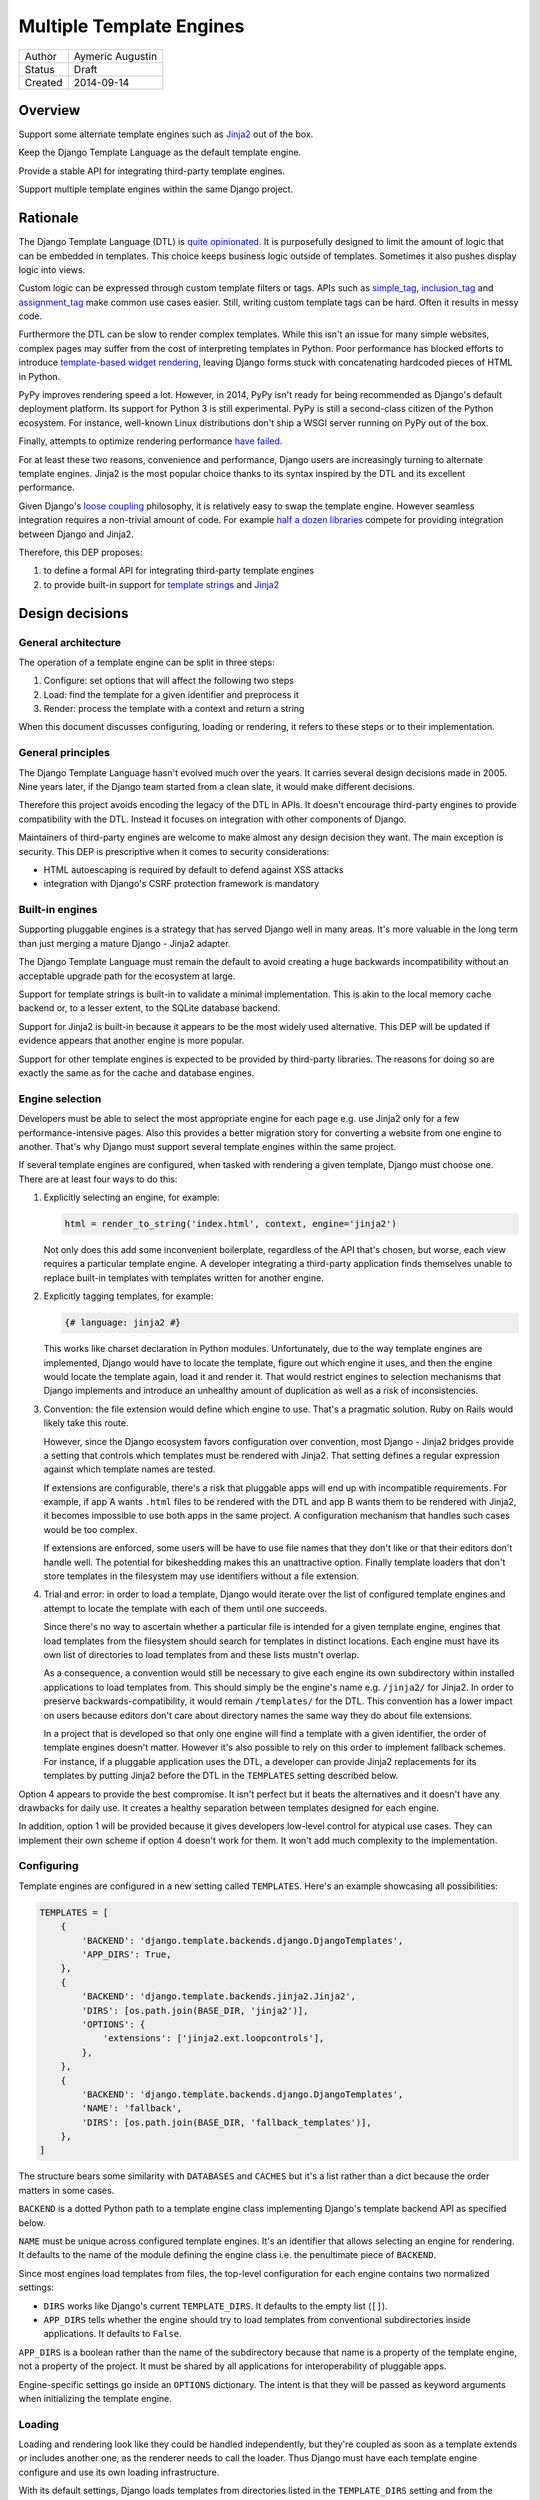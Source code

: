 =========================
Multiple Template Engines
=========================

========  ================
Author    Aymeric Augustin
Status    Draft
Created   2014-09-14
========  ================


Overview
========

Support some alternate template engines such as Jinja2_ out of the box.

Keep the Django Template Language as the default template engine.

Provide a stable API for integrating third-party template engines.

Support multiple template engines within the same Django project.


Rationale
=========

The Django Template Language (DTL) is `quite opinionated`_. It is purposefully
designed to limit the amount of logic that can be embedded in templates. This
choice keeps business logic outside of templates. Sometimes it also pushes
display logic into views.

Custom logic can be expressed through custom template filters or tags. APIs
such as simple_tag_, inclusion_tag_ and assignment_tag_ make common use cases
easier. Still, writing custom template tags can be hard. Often it results in
messy code.

Furthermore the DTL can be slow to render complex templates. While this isn't
an issue for many simple websites, complex pages may suffer from the cost of
interpreting templates in Python. Poor performance has blocked efforts to
introduce `template-based widget rendering`_, leaving Django forms stuck with
concatenating hardcoded pieces of HTML in Python.

PyPy improves rendering speed a lot. However, in 2014, PyPy isn't ready for
being recommended as Django's default deployment platform. Its support for
Python 3 is still experimental. PyPy is still a second-class citizen of the
Python ecosystem. For instance, well-known Linux distributions don't ship a
WSGI server running on PyPy out of the box.

Finally, attempts to optimize rendering performance `have failed`_.

For at least these two reasons, convenience and performance, Django users are
increasingly turning to alternate template engines. Jinja2 is the most popular
choice thanks to its syntax inspired by the DTL and its excellent performance.

Given Django's `loose coupling`_ philosophy, it is relatively easy to swap the
template engine. However seamless integration requires a non-trivial amount of
code. For example `half a dozen libraries`_ compete for providing integration
between Django and Jinja2.

Therefore, this DEP proposes:

1. to define a formal API for integrating third-party template engines
2. to provide built-in support for  `template strings`_ and Jinja2_


Design decisions
================

General architecture
--------------------

The operation of a template engine can be split in three steps:

1. Configure: set options that will affect the following two steps
2. Load: find the template for a given identifier and preprocess it
3. Render: process the template with a context and return a string

When this document discusses configuring, loading or rendering, it refers to
these steps or to their implementation.

General principles
------------------

The Django Template Language hasn't evolved much over the years. It carries
several design decisions made in 2005. Nine years later, if the Django team
started from a clean slate, it would make different decisions.

Therefore this project avoids encoding the legacy of the DTL in APIs. It
doesn't encourage third-party engines to provide compatibility with the DTL.
Instead it focuses on integration with other components of Django.

Maintainers of third-party engines are welcome to make almost any design
decision they want. The main exception is security. This DEP is prescriptive
when it comes to security considerations:

* HTML autoescaping is required by default to defend against XSS attacks
* integration with Django's CSRF protection framework is mandatory

Built-in engines
----------------

Supporting pluggable engines is a strategy that has served Django well in many
areas. It's more valuable in the long term than just merging a mature Django -
Jinja2 adapter.

The Django Template Language must remain the default to avoid creating a huge
backwards incompatibility without an acceptable upgrade path for the ecosystem
at large.

Support for template strings is built-in to validate a minimal implementation.
This is akin to the local memory cache backend or, to a lesser extent, to the
SQLite database backend.

Support for Jinja2 is built-in because it appears to be the most widely used
alternative. This DEP will be updated if evidence appears that another engine
is more popular.

Support for other template engines is expected to be provided by third-party
libraries. The reasons for doing so are exactly the same as for the cache and
database engines.

Engine selection
----------------

Developers must be able to select the most appropriate engine for each page
e.g. use Jinja2 only for a few performance-intensive pages. Also this provides
a better migration story for converting a website from one engine to another.
That's why Django must support several template engines within the same
project.

If several template engines are configured, when tasked with rendering a given
template, Django must choose one. There are at least four ways to do this:

1. Explicitly selecting an engine, for example:

   .. code:: python

       html = render_to_string('index.html', context, engine='jinja2')

   Not only does this add some inconvenient boilerplate, regardless of the API
   that's chosen, but worse, each view requires a particular template engine.
   A developer integrating a third-party application finds themselves unable
   to replace built-in templates with templates written for another engine.

2. Explicitly tagging templates, for example:

   .. code:: jinja

       {# language: jinja2 #}

   This works like charset declaration in Python modules. Unfortunately, due
   to the way template engines are implemented, Django would have to locate
   the template, figure out which engine it uses, and then the engine would
   locate the template again, load it and render it. That would restrict
   engines to selection mechanisms that Django implements and introduce an
   unhealthy amount of duplication as well as a risk of inconsistencies.

3. Convention: the file extension would define which engine to use. That's a
   pragmatic solution. Ruby on Rails would likely take this route.

   However, since the Django ecosystem favors configuration over convention,
   most Django - Jinja2 bridges provide a setting that controls which
   templates must be rendered with Jinja2. That setting defines a regular
   expression against which template names are tested.

   If extensions are configurable, there's a risk that pluggable apps will end
   up with incompatible requirements. For example, if app A wants ``.html``
   files to be rendered with the DTL and app B wants them to be rendered with
   Jinja2, it becomes impossible to use both apps in the same project. A
   configuration mechanism that handles such cases would be too complex.

   If extensions are enforced, some users will be have to use file names that
   they don't like or that their editors don't handle well. The potential for
   bikeshedding makes this an unattractive option. Finally template loaders
   that don't store templates in the filesystem may use identifiers without a
   file extension.

4. Trial and error: in order to load a template, Django would iterate over the
   list of configured template engines and attempt to locate the template with
   each of them until one succeeds.

   Since there's no way to ascertain whether a particular file is intended for
   a given template engine, engines that load templates from the filesystem
   should search for templates in distinct locations. Each engine must have
   its own list of directories to load templates from and these lists mustn't
   overlap.

   As a consequence, a convention would still be necessary to give each engine
   its own subdirectory within installed applications to load templates from.
   This should simply be the engine's name e.g. ``/jinja2/`` for Jinja2. In
   order to preserve backwards-compatibility, it would remain ``/templates/``
   for the DTL. This convention has a lower impact on users because editors
   don't care about directory names the same way they do about file
   extensions.

   In a project that is developed so that only one engine will find a template
   with a given identifier, the order of template engines doesn't matter.
   However it's also possible to rely on this order to implement fallback
   schemes. For instance, if a pluggable application uses the DTL, a developer
   can provide Jinja2 replacements for its templates by putting Jinja2 before
   the DTL in the ``TEMPLATES`` setting described below.

Option 4 appears to provide the best compromise. It isn't perfect but it beats
the alternatives and it doesn't have any drawbacks for daily use. It creates a
healthy separation between templates designed for each engine.

In addition, option 1 will be provided because it gives developers low-level
control for atypical use cases. They can implement their own scheme if option
4 doesn't work for them. It won't add much complexity to the implementation.

Configuring
-----------

Template engines are configured in a new setting called ``TEMPLATES``. Here's
an example showcasing all possibilities:

.. code:: python

    TEMPLATES = [
        {
            'BACKEND': 'django.template.backends.django.DjangoTemplates',
            'APP_DIRS': True,
        },
        {
            'BACKEND': 'django.template.backends.jinja2.Jinja2',
            'DIRS': [os.path.join(BASE_DIR, 'jinja2')],
            'OPTIONS': {
                'extensions': ['jinja2.ext.loopcontrols'],
            },
        },
        {
            'BACKEND': 'django.template.backends.django.DjangoTemplates',
            'NAME': 'fallback',
            'DIRS': [os.path.join(BASE_DIR, 'fallback_templates')],
        },
    ]

The structure bears some similarity with ``DATABASES`` and ``CACHES`` but it's
a list rather than a dict because the order matters in some cases.

``BACKEND`` is a dotted Python path to a template engine class implementing
Django's template backend API as specified below.

``NAME`` must be unique across configured template engines. It's an identifier
that allows selecting an engine for rendering. It defaults to the name of the
module defining the engine class i.e. the penultimate piece of ``BACKEND``.

Since most engines load templates from files, the top-level configuration for
each engine contains two normalized settings:

* ``DIRS`` works like Django's current ``TEMPLATE_DIRS``. It defaults to the
  empty list (``[]``).
* ``APP_DIRS`` tells whether the engine should try to load templates from
  conventional subdirectories inside applications. It defaults to ``False``.

``APP_DIRS`` is a boolean rather than the name of the subdirectory because
that name is a property of the template engine, not a property of the project.
It must be shared by all applications for interoperability of pluggable apps.

Engine-specific settings go inside an ``OPTIONS`` dictionary. The intent is
that they will be passed as keyword arguments when initializing the template
engine.

Loading
-------

Loading and rendering look like they could be handled independently, but
they're coupled as soon as a template extends or includes another one, as the
renderer needs to call the loader. Thus Django must have each template engine
configure and use its own loading infrastructure.

With its default settings, Django loads templates from directories listed in
the ``TEMPLATE_DIRS`` setting and from the ``'templates'`` subdirectories
inside installed applications. The latter allows pluggable applications to
ship templates.

These basic features should be provided by all template engines according to
the values of ``DIRS`` and ``APP_DIRS``. Each engine should define a
conventional name for the subdirectory contaning its templates inside an
installed application. Django searches templates first in directories listed
in ``DIRS`` and then in installed applications if ``APP_DIRS`` is ``True``.

If an engine can't support these features, it must raise an exception when
it's configured with a non-empty ``DIRS`` or with an ``APP_DIRS`` set to
``True``.

At their discretion, engines may provide:

* more flexibility for configuring the directories templates are loaded from
  and their order of precedence
* other options such as loading templates from Python eggs or from a database
* performance optimizations like caching templates when they're first loaded

Such engine-specific features are configured in ``OPTIONS``.

Rendering
---------

Template engines must provide automatic HTML escaping to protect against XSS
attacks. It must be enabled by default for two reasons:

* security should be the default
* that's Django's historical behavior

Autoescaping is disabled by default in Jinja2, leaving it up the developer to
define which variables need escaping and favoring performance over security.
The Django adapter will reverse this default.

If an object provides an ``__html__`` method, template engines should assume
that it can be used to get a safe HTML representation of the object. The
result is guaranteed to be convertible into a ``str`` on Python 3 and a
``unicode`` on Python 2 but it may be a subclass. This convention provides
interoperability between ``django.utils.safestring`` and template engines.

Furthermore, when a template is rendered with a reference to the current
``request``, for instance by using the ``render`` shortcut, template engines
must make the CSRF token available in the context, ideally with an equivalent
of Django's ``{% csrf_token %}`` tag.

This makes it less likely that developers encounter problems with the CSRF
protection framework and choose to simply disable it.

Internationalization
--------------------

There are two sides to internationalizing templates:

1. marking strings for translation
2. extracting translatable strings

The former isn't an issue. Each template engine can provide a wrapper for the
functions from ``django.utils.translation`` or recommend an idiomatic way to
invoke them.

The latter is more involved because the current implementation of the
``makemessages`` management command is inflexible in three ways — see the
appendix for details:

* All files found in the current working directory are treated identically
* Any file that isn't a Python module is assumed to be written in the DTL
* Extraction algorithms are hardcoded in ``django.utils.translation``

Ideally each template engine will provide a list of template files it can
handle and implement a suitable extraction process for translatable strings.
However this raises several questions.

* What will the API look like? Considering the ad-hoc nature of the current
  code of ``makemessages``, it's hard to answer this question without trying
  to implement an API and seeing how it turns out.
* How feasible is it for template engines to provide a relevant list of their
  template files? How should applications installed outside of the current
  working directory be handled? This may warrant provisions for customizing
  the set of files to extract strings from.
* Can backwards-compatibility be preserved for most use cases? This proposal
  requires properly configured template engines while the current code can run
  without settings. An option to enable "legacy mode" and preserve the
  historical behavior of ``makemessages`` may help.

An alternative would be to switch to Babel_ for extracting translatable
strings. It would solve the problems described above at the cost of adding an
optional dependency. ``makemessages`` would become a wrapper around Babel and
invoke it with an appropriate configuration. This option will be considered
and may be chosen during the implementation phase.

Management commands
-------------------

The ``startapp`` and ``startproject`` management commands won't support
alternative template engines for now. While it would be feasible to add a
``--backend/-b`` option, it would only support built-in backends, because
these commands runs without configured settings. That makes the feature less
attractive.


Implementation plan
===================

Backends API
------------

The entry point for a template engine is the class designated by the
``'BACKEND'`` entry in its configuration.

This class must inherit ``django.template.backends.BaseEngine`` or implement
the following interface.

.. code:: python

    from django.core.exceptions import ImproperlyConfigured
    from django.template.base import TemplateDoesNotExist
    # This variable is used as a convenience to keep the specification short.
    from django.template.loaders.app_directories import app_template_dirs


    class BaseEngine(object):

        # Core methods.

        def __init__(self, **options):
            """
            Initializes the template engine.

            Receives the configuration options as keyword arguments.
            """
            self.dirs = tuple(options.pop('DIRS', ()))
            if options.pop('APP_DIRS', False):
                self.dirs += app_template_dirs

            if options:
                raise ImproperlyConfigured(
                    'Unknown options: {}'.format(', '.join(options)))

        def get_template(self, template_name):
            """
            Load and return a template for the given name.

            Raise TemplateDoesNotExist if no such template exists.
            """
            raise NotImplementedError(
                'subclasses of BaseEngine must provide '
                'a get_template() method')

        def get_template_from_string(self, template_code):
            """
            Create and return a template for the given source code.

            This method is optional.
            """
            raise NotImplementedError(
                'subclasses of BaseEngine should provide '
                'a get_template_from_string() method')

        # Ancillary methods.

        def select_template(self, template_name_list):
            """
            Load and return a template for one of the given names.

            Try names in order and return the first template found.

            Raise TemplateDoesNotExist if no such template exists.
            """
            for template_name in template_name_list:
                try:
                    return self.get_template(template_name)
                except TemplateDoesNotExist:
                    continue
            if template_name_list:
                raise TemplateDoesNotExist(', '.join(template_name_list))
            else:
                raise TemplateDoesNotExist('No template names provided')

        # Internationalization methods (tentative).

        def extract_from_dir(dirname=None, **options):
            """
            Extract messages from template files found in the given directory.
            """
            # The default implementation will build upon the find_files and
            # prepare_for_xgettext methods defined below and xgettext itself.

        def find_files(self, dirname, followlinks=False):
            """
            List template files found in the given directory.
            """
            # The default implementation will walk directories pointed to by
            # DIRS and APP_DIRS if they're under dirname and return all files
            # found in these directories.

        xgettext_target_language = "Python"

        def prepare_for_xgettext(self, template_code, **options):
            """
            Transform template code into something xgettext accepts as Python.

            The target language is defined by xgettext_target_language.
            """
            raise NotImplementedError(
                'subclasses of BaseEngine must provide '
                'a prepare_for_xgettext() method')

Template objects returned by backends must conform to the following interface.

.. code:: python

    from django.middleware.csrf import get_token
    from django.utils.html import format_html


    class BaseTemplate(object):

        def render(self, context, request=None):
            """
            Render this template with a given context.

            Context must be a dict.

            If request is provided, it must be a ``django.http.HttpRequest``.
            """
            # The comments below specify how to handle the request argument.
            if request is not None:
                # Passing the CSRF token is mandatory but the implementation
                # isn't enforced. Here's a very naive solution. For a more
                # complete one, see django.template.defaulttags.CsrfTokenNode.
                context['csrf_token'] = format_html(
                    '<input type="hidden" name="csrfmiddlewaretoken" '
                    'value="{}" />', get_token(request))
                # Passing the request is optional but as Django doesn't have a
                # global request object, it's useful to put it in the context.
                context['request'] = request

            raise NotImplementedError(
                'subclasses of BaseTemplate must provide a render() method')

``Engine`` and ``Template`` classes in adapters should wrap corresponding
classes from the underlying libraries rather than inherit them in order to
minimize the risk of name clashes.

Template backends must be thread-safe.

Django backend
--------------

Refactoring
~~~~~~~~~~~

The Django Template Language will be refactored into a standalone library.

It will encapsulate its runtime configuration into an instance of a
``DjangoTemplates`` class.

Context processors will be moved from ``django.core.context_processors`` to
``django.template.context_processors`` with a deprecation period. Since users
will have to write a new ``TEMPLATES`` setting, it's a good time to clean up
this historical anomaly.

Settings
~~~~~~~~

Here's the default configuration for the Django backend:

.. code:: python

    TEMPLATES = [
        {
            'BACKEND': 'django.template.backends.django.DjangoTemplates',
            'NAME': 'django',
            'DIRS': [],
            'APP_DIRS': False,
            'OPTIONS': {
                'ALLOWED_INCLUDE_ROOTS': [],
                'CONTEXT_PROCESSORS': [],
                'LOADERS': None,
                'STRING_IF_INVALID': '',
            },
        },
    ]

When the ``'LOADERS'`` option isn't set, Django configures:

* a ``filesystem`` loader configured with ``DIRS``
* an ``app_directories`` loader if and only if ``APP_DIRS`` is ``True``

When the ``'LOADERS'`` option is set, Django:

* accounts for ``DIRS`` if and only if the ``filesystem`` loader is included
* expects ``APP_DIRS`` to be ``False`` and raises an ``ImproperlyConfigured``
  exception otherwise

If ``TEMPLATES`` isn't defined at all, for the duration of a deprecation
period, Django will automatically build a backwards compatible version as
follows:

.. code:: python

    TEMPLATES = [
        {
            'BACKEND': 'django.template.backends.django.DjangoTemplates',
            'DIRS': settings.TEMPLATE_DIRS,
            'OPTIONS': {
                'ALLOWED_INCLUDE_ROOTS': settings.ALLOWED_INCLUDE_ROOTS,
                'CONTEXT_PROCESSORS': settings.TEMPLATE_CONTEXT_PROCESSORS,
                'LOADERS': settings.TEMPLATE_LOADERS,
                'STRING_IF_INVALID': settings.TEMPLATE_STRING_IF_INVALID,
            },
        },
    ]

Jinja2 backend
--------------

Packaging
~~~~~~~~~

Jinja2 will become an optional dependency of Django.

Settings
~~~~~~~~

Here's the default configuration for the Jinja2 backend:

.. code:: python

    TEMPLATES = [
        {
            'BACKEND': 'django.template.backends.jinja2.Jinja2',
            'NAME': 'jinja2'
            'DIRS': [],
            'APP_DIRS': False,
            'OPTIONS': {
                'environment': 'jinja2.Environment',
            },
        },
    ]

The main option is ``'environment'``. It's a dotted Python path to a callable
returning a Jinja2 environment. It defaults to ``'jinja2.Environment'``.
Django invokes that callable and passes other options as keyword arguments.
Furthermore, Django uses defaults that differ from Jinja2's for a few options
if they aren't set explicitly:

* ``'autoescape'``: ``True``
* ``'loader'``: a loader configured for ``DIRS`` and ``APP_DIRS``
* ``'auto_reload'``: ``settings.DEBUG``
* ``'undefined'``: ``DebugUndefined if settings.DEBUG else Undefined``

The default loader is configured as follows:

.. code:: python

    from django.apps import apps

    from jinja2 import ChoiceLoader, FileSystemLoader, PackageLoader


    def get_default_loader(engine, dirs, app_dirs):
        """Build default template loader for a Jinja2 template backend."""

        loader = FileSystemLoader(dirs)

        if app_dirs:
            app_loaders = [PackageLoader(app_config.name, 'jinja2')
                           for app_config in apps.get_app_configs()]
            loader = ChoiceLoader(loader, **app_loaders)

        return loader

Here's an example that uses the default settings and adds a few utilities to
the global namespace:

.. code:: python

    # <project_name>/jinja2.py

    # Django should provide a public API for this purpose.
    from django.contrib.staticfiles.storage import staticfiles_storage
    from django.core.urlresolvers import reverse

    from jinja2 import Environment

    def environment(**options):
        env = Environment(**options)
        env.globals.update({
            'reverse': reverse,
            'static': staticfiles_storage.url,
        })
        return env

The ``'environment'`` option would be set to
``<project_name>.jinja2.environment``.

Dummy backend
-------------

This backend is built on top of `Template strings`_. It's a proof of concept.

It doesn't accept any options. Its configuration looks as follows:

.. code:: python

    TEMPLATES = [
        {
            'BACKEND': 'django.template.backends.dummy.TemplateStrings',
            'NAME': 'dummy',
            'DIRS': [],
            'APP_DIRS': False,
        },
    ]

Shortcuts
---------

The current public APIs are:

* ``render(request, template_name[, dictionary, context_instance,
  content_type, status, current_app, dirs])``
* ``render_to_response(template_name[, dictionary, context_instance,
  content_type, dirs])``

The new public APIs are:

* ``render(request, template_name[, context, content_type, status])``
* ``render_to_response(template_name[, context, content_type, status])``

``dictionary`` is renamed to ``context`` because it's a better name and
because it's consistent with template responses. This is transparent when it's
passed as a positional argument, which is the most common idiom. A deprecation
path is provided for when it's passed as a keyword argument.

``context_instance`` is deprecated in favor of ``context``. A compatibility
shim will allow passing a ``Context`` or a ``RequestContext`` in ``context``
during the deprecation period when the target template is rendered with the
Django Template Language.

``render_to_response`` gains a ``status`` argument for consistency with
``render`` which gained it in 0fef92f6_.

``current_app`` is used by the ``{% url %}`` tag for reversing namespaced
URLs. Such coupling is embarrassing. It doesn't serve any other purpose. There
are two alternatives to hardcoding this feature in the template rendering API:
looking up ``current_app`` as an attribute of ``request`` or as a value in
``context``. The former makes more sense because the current application is
really a property of the request being handled and because ``current_app`` is
only supported by ``RequestContext``. For these reasons the ``current_app``
keyword argument of ``render`` is deprecated in favor of a ``current_app``
attribute of ``request``.

``dirs`` is new in Django 1.7 and deprecated without a replacement in Django
1.8. Only the Django Template Language will support it in Django 1.8 and 1.9.
It was added in 2f0566fa_ in order to fix `ticket #4278`_. Unfortunately that
ticket was very old and no longer made sense once template loaders were
introduced. Besides the current implementation doesn't even work: ``dirs``
doesn't apply to extended or included templates.

Template responses
------------------

The current public APIs are:

* ``TemplateResponse(request, template[, context, content_type, status,
  current_app, charset])``
* ``SimpleTemplateResponse(template[, context, content_type, status,
  charset])``

``current_app`` is treated exactly like for ``render``.

Public method ``resolve_context`` loses its purpose once ``Template.render``
no longer requires a ``Context`` and is deprecated.


Appendix: the Django Template Language
======================================

Documentation
-------------

Django's documentation describes the Django Template Language in four pages:

* `Topic guide`_
* `Reference`_
* `Built-in tags and filters`_
* `Custom tags and filters`_

Features
--------

The syntax of the Django Template Language supports four constructs:

* Variables and lookups
* Filters, built-in or custom
* Tags, built-in or custom
* Comments

In addition, its rendering engine provides four notable features:

* Template inheritance
* Support for internationalization, localization and time zones
* Automatic HTML escaping for XSS protection
* Tight integration with the CSRF protection

It also provides debatable "designer-friendly" error handling.

Settings
--------

Currently Django provides six settings to configure its template engine:

* ``ALLOWED_INCLUDE_ROOTS`` is an artifact of the ``{% ssi %}`` tag which
  should be uncommon in modern Django projects.

* ``TEMPLATE_CONTEXT_PROCESSORS`` configures template context processors,
  which make common values available in the context of any template that is
  rendered with a ``RequestContext``.

* ``TEMPLATE_DEBUG`` is a generic switch. When it's set, Django creates a
  template stack trace when an exception occurs in a template and adds an
  ``origin`` attribute to ``Template`` objects. Since it doesn't appear useful
  to set in on a per-engine basis, it should remain a global setting.

* ``TEMPLATE_DIRS`` configures the filesystem template loader. It's superseded
  by the ``DIRS`` setting in each template backend.

* ``TEMPLATE_LOADERS`` configures templates loaders.

* ``TEMPLATE_STRING_IF_INVALID`` is a debugging tool that suffers from
  usability issues. It cannot be permanently set to a non-empty value because
  the admin misbehaves in that case. Everyone pretends that it doesn't exist.

Except for ``TEMPLATE_DEBUG``, all these settings should become options in the
configuration of Django template backends and lose their ``TEMPLATE_`` prefix.

The template engine also takes a few other settings into account:

* ``FILE_CHARSET`` defines the charset of template files loaded from the
  filesystem. Third-party template engines should honor its value.

* ``INSTALLED_APPS`` defines the content of the application registry, which is
  then used by the app directories template loaders to locate templates in
  installed applications.

* ``DATE_FORMAT``, ``SHORT_DATE_FORMAT`` and ``SHORT_DATETIME_FORMAT``
  describe formatting of dates and datetimes in templates when localization
  is disabled. Third-party template engines may use them if it makes sense.

* ``USE_I18N``, ``USE_L10N`` and ``USE_TZ`` activate internationalization,
  localization and time zones. Third-party template engines that provide
  comparable features should account for these settings.

Loaders
-------

Django ships four loaders, two of which are enabled by default:

* ``filesystem``: searches ``TEMPLATE_DIRS``
* ``app_directories``: searches the ``templates`` subdirectories of installed
  applications
* ``eggs``: like ``app_directories`` but for applications installed as eggs
* ``cached``: wraps other loaders and caches compiled templates

Loaders are invoked through global APIs: ``get_template`` and
``select_template``.

Custom loaders are implemented by subclassing ``BaseLoader`` and overriding
``load_template_source``.

The documentation describes how to return a non-DTL template from a loader.
While this is a reasonable point to interface with a third-party template
engine, the current API requires lots of glue code. That's why this proposal
offers a more structured solution.

Rendering
---------

In addition to the expected ``Template`` class, there are two ``Context``
classes:

* ``Template``: parses a string and compiles it, provides a ``render`` method
* ``Context``: like a ``dict``, except it's a stack of ``dict``, also stores
  some state used for rendering
* ``RequestContext``: like ``Context`` but runs template context processors

In order to preserve loose coupling, ``Context`` doesn't know anything about
HTTP requests. But almost all templates need values from the ``request``.
``RequestContext`` is the pragmatic answer: it's instantiated with ``request``
and passes it to context processors.

Built-in context processors are defined in ``django.core.context_processors``.
They were introduced in 49fd163a_ and b28e5e41_. At that time, the template
engine was implemented in ``django.core.template``. The magic-removal refactor
moved the template engine to ``django.template`` but didn't touch context
processors.

Context processors make various bits of Django easier to interact with in
templates. They don't quite belong to ``django.core``. In contrib apps, they
live at the top level, like middleware and template tags. The corresponding
location for Django context processors would be ``django.context_processors``,
next to ``django.templatetags``. However, since they're specific to the Django
Template Language, ``django.template.context_processors`` seems more natural.

The CSRF processor is hardcoded in ``RequestContext`` in order to remove one
configuration step and thus minimize the likelihood that users simply disable
the CSRF protection.

Shortcuts
---------

While it isn't part of the template engine itself, the ``django.shortcuts``
module provides the ``render`` function, which is the most common entry point
for rendering a template, and its sibling ``render_to_response``.

These functions invoke ``render_to_string`` to render the template and wrap
the result in a ``HttpResponse``.

``render`` creates a ``RequestContext`` for rendering while
``render_to_response`` uses a plain ``Context``.

Template responses
------------------

``SimpleTemplateResponse`` and ``TemplateResponse`` are bridges between
``HttpResponse`` and the template engine. While they're defined in
``django.template.response``, they cannot be considered as features of the
template engine.

``TemplateResponse`` creates a ``RequestContext`` for rendering while
``SimpleTemplateResponse`` uses a plain ``Context``.

Public APIs
-----------

Here's a summary of the template-related APIs mentioned in the `reference
documentation`_. It encompasses all APIs that interact with other components.
APIs for defining custom template tags and filters aren't included because
they're internal to the Django Template Language, thus irrelevant here. All
Python paths are relative to ``django.template``.

Template
~~~~~~~~

* ``Template(str)``
* ``Template.render(context)``
* ``Template.origin`` — when ``TEMPLATE_DEBUG`` is ``True``, it's either a
  ``loader.LoaderOrigin`` or a ``StringOrigin``

Context
~~~~~~~

* ``Context([dict, current_app])``
* ``Context.__getitem__(key)``
* ``Context.__setitem__(key, value)``
* ``Context.__delitem__(key)``
* ``Context.push(**context)`` — it works as a context manager too
* ``Context.pop()``
* ``Context.update(context)`` — like ``push(**context)``
* ``Context.flatten()``
* ``Context.dicts`` — it appears in the example of supporting an alternative
  template language

RequestContext
~~~~~~~~~~~~~~

* ``RequestContext(request, [dict, processors, current_app])``

loader
~~~~~~

* ``loader.get_template(template_name[, dirs])``
* ``loader.select_template(template_name_list[, dirs])``
* ``loader.render_to_string(template_name, [dictionary, context_instance])``

Exceptions
~~~~~~~~~~

* ``TemplateDoesNotExist``
* ``TemplateSyntaxError``

Conventional attributes
~~~~~~~~~~~~~~~~~~~~~~~

* Django won't call a callable variable:
    * If it has an ``alters_data`` attribute that evaluates to ``True``; it
      will render ``TEMPLATE_STRING_IF_INVALID`` instead.
    * If it has a ``do_not_call_in_templates`` attribute that evaluates to
      ``True``; it will render the string representation of the callable.
* If resolving a callable variable triggers an exception and that exception
  has a ``silent_variable_failure`` attribute that evaluates to ``True``,
  Django will swallow the exception and render ``TEMPLATE_STRING_IF_INVALID``.

Private APIs
------------

The following APIs aren't documented but will have to be made public to allow
for feature parity between the Django Template Language and third-party
template engines.

Debug
~~~~~

* ``Origin.reload()``
* If an exception has a ``django_template_source`` attribute, it's expected to
  be in the format ``origin, (start, end)`` where ``origin`` is an ``Origin``
  instance and ``start, end`` provide the location of the error in that file.

Dependency analysis
-------------------

This section reviews dependencies on ``django.template`` or
``django.templatetags`` from other components of Django and singles out
reliance on private APIs.

The list of dependencies was built by searching for ``from django import
template`` and ``from django.template`` in the source tree.

Public APIs
~~~~~~~~~~~

Various parts of Django depend on the public APIs of ``Template``,
``Context``, ``RequestContext``, and ``loader``.

Contrib apps that provide views often import ``SimpleTemplateResponse`` or
``TemplateResponse``.

Template tags and filters libraries in core and in contrib apps instantiate a
``Library``.

Private APIs
~~~~~~~~~~~~

``django.test.signals`` depends on various internals of the template engine to
reset their state when the corresponding settings change.

``django.test.utils`` defines two context managers and decorators,
``override_template_loaders`` and ``override_with_test_loader``, that are used
by the template tests and a few others.

``django.utils.translation.templatize`` invokes the lexer of the template
engine to extract tokens and generate a pseudo-Python file that ``xgettext``
can parse.

``django.views.debug`` relies on some internals of the template loading
infrastructure.

The admindocs contrib app depends on internals of the Django Template Language
to introspect template tags and filters libraries.

``test_client_regress.tests.TemplateExceptionTests`` resets internals of the
template loading infrastructure.

Template filters
~~~~~~~~~~~~~~~~

``django.views.debug`` imports directly the ``force_escape`` and ``pprint``
template filters.

``django.contrib.admin.helpers`` imports directly the ``capfirst`` and
``linebreaksbr`` template filters.

``django.contrib.humanize.templatetags.humanize`` imports directly the
``date``, ``floatformat``, ``timesince``, and ``timeuntil`` template filters.


Appendix: extraction of translatable strings
============================================

Currently the ``makemessages`` management command is implement as follows.

* It walks the filesystem under the current working directory (``.``).
* It builds a list of files to process and corresponding locale paths.
* It extracts translatable strings from each file with ``xgettext``:
    * If the domain is ``django``:
        * If the file extension is ``.py``, the file is processed by
          ``xgettext`` as is.
        * If it's another known extension — ``.html`` and ``.txt`` by default,
          or the values set on the command line — the file is assumed to be a
          Django template and is run through a 200-line function that spits a
          syntactically correct Python file with the appropriate translation
          calls at the same line numbers. The resulting file is processed by
          ``xgettext``.
        * Otherwise, the file ignored.
    * If the domain is ``djangojs``:
        * If the file extension is known — ``.js`` by default, or the values
          set on the command line — the file is transformed into something
          that resembles C. The resulting file is processed by ``xgettext``.
        * Otherwise, the file ignored.
* The output of ``xgettext`` is appended to a ``.pot`` file in the target
  locale directory with minor adjustments.
* Message catalogs ie. ``.po`` files for each language are updated according
  to the ``.pot`` file with ``msgmerge``.


Appendix: Python template engines
=================================

This section shows basic usage of common Python template engines in a web
application.

All examples except Django follow the configure / load / render lifecycle.

Template engine adapters for Django would wrap these APIs.

Examples render a template called ``NAME = 'hello.html'`` found in one of
``TEMPLATE_DIRS`` with a context defined as ``CONTEXT = {'name': 'world'}``.

Chameleon_
----------

.. code:: python

    from chameleon import PageTemplateLoader

    loader = PageTemplateLoader(TEMPLATE_DIRS)
    template = loader[NAME]
    html = template.render(**CONTEXT)

Configuration is performed by passing keyword arguments to
``PageTemplateLoader``, which passes them to ``render``.

Django_
-------

.. code:: python

    from django.template import loader

    template = loader.get_template(NAME)
    html = template.render(CONTEXT)

or:

.. code:: python

    from django.template.loader import render_to_string

    html = render_to_string(NAME, CONTEXT)

or:

.. code:: python

    from django.template.loader import render_to_string

    # assuming the code is handling a HttpRequest
    html = render_to_string(NAME, CONTEXT, RequestContext(request))

Configuration is performed through global settings. (This is bad.)

Genshi_
-------

.. code:: python

    from genshi.template import TemplateLoader

    loader = TemplateLoader(TEMPLATE_DIRS)
    template = loader.load(NAME)
    html = template.generate(**CONTEXT).render('html')

The author couldn't determine how configuration is performed. Genshi is more
complex than other engines analyzed here.

Jinja2_
-------

.. code:: python

    from jinja2 import Environment, FileSystemLoader

    env = Environment(loader=FileSystemLoader(TEMPLATE_DIRS))
    template = env.get_template(NAME)
    html = template.render(**CONTEXT)

Jinja2 has a concept of environment that contains global configuration.
Template loading is exposed as a method of the environment.

Loaders are configured in the environment. Jinja2 provides roughly the same
loaders as Django.


Mako_
-----

.. code:: python

    from mako.lookup import TemplateLookup

    lookup = TemplateLookup(TEMPLATE_DIRS)
    template = lookup.get_template(NAME)
    html = template.render(**CONTEXT)

Configuration is performed by passing keyword arguments to ``TemplateLookup``,
which passes them to ``render``.

`Template strings`_
-------------------

Template strings provide simplified string interpolation. They only implement
rendering, with a variant that raises exceptions for missing substitutions and
another variant that ignores them.

.. code:: python

    from string import Template

    html = Template("Hello $name").safe_substitute(**CONTEXT)


Appendix: Django - Jinja2 adapters
==================================

There are three maintained and mature Django - Jinja2 adapters: in
chronological order, Coffin, Jingo, and Django-Jinja.

Coffin
------

Coffin provides replacements for several Django APIs related to templates such
as ``render``. Views must use Coffin APIs explicitly.

This approach predates 44b9076b_ which recommends integrating third-party
template engines with custom template loaders.

Coffin focuses on minimizing differences between Django and Jinja2 template by
making many Django filters and tags usable from Jinja2 templates.

Jingo
-----

Jingo provides a template loader for Jinja2 templates that must be placed
before Django's template loaders in ``TEMPLATE_LOADERS``.

It provides APIs for registering globals and filters, but not tests. It
recommends doing the registration in a conventional ``helpers`` submodule in
installed applications.

It registers a few globals and filters, including replacements for two of
Django's most useful template tags: ``csrf`` and ``url``. However it doesn't
deal with ``static``.

It's capable of monkey-patching support for ``__html__`` but that isn't needed
any more since af64429b_.

Django-Jinja
------------

Django-Jinja replaces Django's template loaders with alternatives that handle
both Jinja2 and the DTL.

It advertises wide compatibility with Django template filters and tags. The
documentation doesn't talk about limitations, if any.

It integrates with Django's i18n framework, especially the ``makemessages``
management command.

It connects Jinja2's bytecode cache to Django's caching framework.

It provides APIs for registering globals and filters.

It includes ``url`` and ``static`` globals to replace Django's tags.

It supports a few popular third-party applications explicitly.


FAQ
===

Why not simply switch to Jinja2?
--------------------------------

Since the Django Template Language shares some syntax with Jinja2, it's
possible to write a trivial example that will work with both engines.

However, as shown above, the DTL provide several features that don't have a
straightforward equivalent in Jinja2.

Porting a non-trivial application from the DTL to Jinja2 requires a
significant amount of work and cannot be automated.

If you aren't convinced, try porting the ``django.contrib.admin`` templates —
barely 1200 lines of template code — and see for yourself.

Shouldn't Jinja2 be the default?
--------------------------------

In order to minimize disruption for developers, this project doesn't change
the default engine. However it paves the way for doing so in a later release.

Will the Django Template Language be deprecated?
------------------------------------------------

No, there is no plan to deprecate it at this time.

How does this account for differences in APIs?
----------------------------------------------

As shown above, most Python template engines support the following pattern:

.. code:: python

    loader = TemplateLoader(**CONFIG)
    template = loader.load(NAME)
    html = template.render(**CONTEXT)

This basic API serves as a common denominator for all engines. Then each
engine may expose additional features through ``TemplateLoader`` options.

Isn't this going to fragment the ecosystem of pluggable apps?
-------------------------------------------------------------

First, there's a debate about the usefulness of shipping user-facing templates
in pluggable apps. Templates must be customized to fit the website's design,
usually by inheriting a base template. That's why many pluggable apps don't
ship templates and document which templates the developer must create instead.
In that case, the developer can use their favorite template engine.

If a pluggable app ships standalone templates, then which template engine
they're written for doesn't matter. The author must document which template
engine it uses and the developer must ensure their project meets this
requirement.

Pluggable apps that provide DTL filters or tags are strongly encouraged to
provide equivalent Python functions in their public APIs for interoperability
with all template engines. The DTL filters or tags should be thin wrappers
around the plain Python functions.

Is it possible to use Django template filters or tags with other engines?
-------------------------------------------------------------------------

This project doesn't aim at creating Django-flavored versions of various
Python template engines. It aims at building a foundation upon which every
developer can create the template engine they need if it doesn't exist yet.

In other words this idea may be implemented but it belongs to a third-party
module.

What about template loaders and context processors?
---------------------------------------------------

Likewise, these are specific features of the DTL. Other engines should provide
their own APIs for loading templates and for adding common context to all
templates.

Can Django support my favorite JavaScript template engine?
----------------------------------------------------------

Nice try ;-) This is out of scope for this project.


Acknowledgments
===============

Thanks Collin Anderson, Loic Bistuer, Tim Graham, Jannis Leidel, Carl Meyer,
Michael Manfre, Baptiste Mispelon, Daniele Procida, Josh Smeaton, and Marc
Tamlyn for commenting drafts of this document. Many good ideas are theirs.


Copyright
=========

This document has been placed in the public domain per the `Creative Commons
CC0 1.0 Universal license`_.


.. _Jinja2: http://jinja.pocoo.org/
.. _quite opinionated: https://docs.djangoproject.com/en/1.7/misc/design-philosophies/#template-system
.. _have failed: https://github.com/mitsuhiko/templatetk/blob/master/POST_MORTEM
.. _simple_tag: https://docs.djangoproject.com/en/1.7/howto/custom-template-tags/#simple-tags
.. _inclusion_tag: https://docs.djangoproject.com/en/1.7/howto/custom-template-tags/#inclusion-tags
.. _assignment_tag: https://docs.djangoproject.com/en/1.7/howto/custom-template-tags/#assignment-tags
.. _template-based widget rendering: https://code.djangoproject.com/ticket/15667
.. _loose coupling: https://docs.djangoproject.com/en/1.7/misc/design-philosophies/#loose-coupling
.. _half a dozen libraries: https://www.djangopackages.com/grids/g/jinja2-template-loaders/
.. _template strings: https://docs.python.org/3/library/string.html#template-strings
.. _Babel: http://babel.pocoo.org/
.. _49fd163a: https://github.com/django/django/commit/49fd163a95074c07a23f2ccf9e23aebf5bee0bb2
.. _b28e5e41: https://github.com/django/django/commit/b28e5e413332ac2becb9f475367783b94db889fc
.. _Chameleon: https://chameleon.readthedocs.org/
.. _Django: https://docs.djangoproject.com/en/1.7/topics/templates/
.. _Genshi: http://genshi.edgewall.org/
.. _Mako: http://docs.makotemplates.org/
.. _44b9076b: https://github.com/django/django/commit/44b9076bbed3e629230d9b77a8765e4c906036d1
.. _af64429b: https://github.com/django/django/commit/af64429b991471b7a441e133b5b7d29070984f24
.. _0fef92f6: https://github.com/django/django/commit/0fef92f6f0d064cdce4e8722fd9fe27ed451bb9b
.. _2f0566fa: https://github.com/django/django/commit/2f0566fa61e13277364e3aef338fa5c143f5a704
.. _ticket #4278: https://code.djangoproject.com/ticket/4278
.. _Topic guide: https://docs.djangoproject.com/en/1.7/topics/templates/
.. _Reference: https://docs.djangoproject.com/en/1.7/ref/templates/api/
.. _Built-in tags and filters: https://docs.djangoproject.com/en/1.7/ref/templates/builtins/
.. _Custom tags and filters: https://docs.djangoproject.com/en/1.7/howto/custom-template-tags/
.. _reference documentation: https://docs.djangoproject.com/en/1.7/ref/templates/api/
.. _Creative Commons CC0 1.0 Universal license: http://creativecommons.org/publicdomain/zero/1.0/deed
